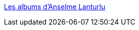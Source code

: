 :jbake-type: post
:jbake-status: published
:jbake-title: Les albums d'Anselme Lanturlu
:jbake-tags: science,vulgarisation,culture,_mois_déc.,_année_2005
:jbake-date: 2005-12-23
:jbake-depth: ../
:jbake-uri: shaarli/1135371467000.adoc
:jbake-source: https://nicolas-delsaux.hd.free.fr/Shaarli?searchterm=http%3A%2F%2Fwww.jp-petit.com%2FTELECHARGEABLES%2Ffree_downloads.htm%23francais&searchtags=science+vulgarisation+culture+_mois_d%C3%A9c.+_ann%C3%A9e_2005
:jbake-style: shaarli

http://www.jp-petit.com/TELECHARGEABLES/free_downloads.htm#francais[Les albums d'Anselme Lanturlu]



